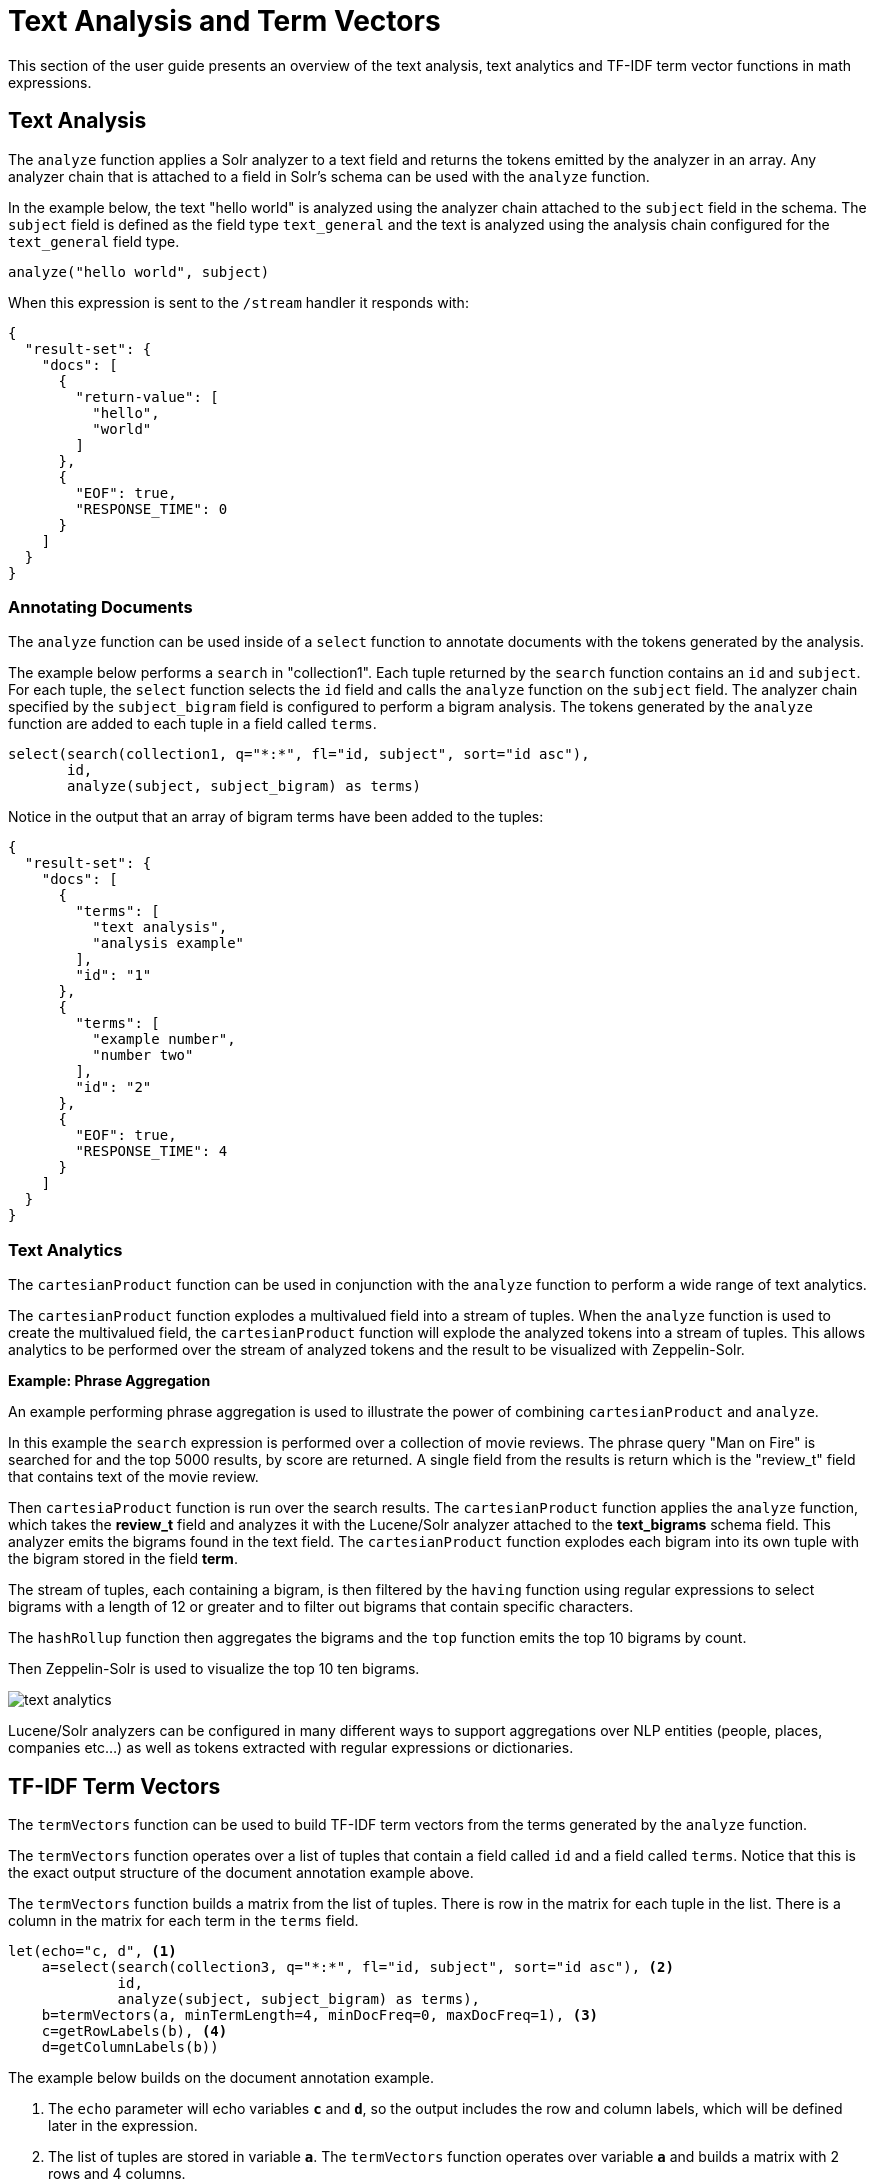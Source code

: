 = Text Analysis and Term Vectors
// Licensed to the Apache Software Foundation (ASF) under one
// or more contributor license agreements.  See the NOTICE file
// distributed with this work for additional information
// regarding copyright ownership.  The ASF licenses this file
// to you under the Apache License, Version 2.0 (the
// "License"); you may not use this file except in compliance
// with the License.  You may obtain a copy of the License at
//
//   http://www.apache.org/licenses/LICENSE-2.0
//
// Unless required by applicable law or agreed to in writing,
// software distributed under the License is distributed on an
// "AS IS" BASIS, WITHOUT WARRANTIES OR CONDITIONS OF ANY
// KIND, either express or implied.  See the License for the
// specific language governing permissions and limitations
// under the License.

This section of the user guide presents an overview of the text analysis, text analytics
and TF-IDF term vector functions in math expressions.

== Text Analysis

The `analyze` function applies a Solr analyzer to a text field and returns the tokens
emitted by the analyzer in an array. Any analyzer chain that is attached to a field in Solr's
schema can be used with the `analyze` function.

In the example below, the text "hello world" is analyzed using the analyzer chain attached to the `subject` field in
the schema. The `subject` field is defined as the field type `text_general` and the text is analyzed using the
analysis chain configured for the `text_general` field type.

[source,text]
----
analyze("hello world", subject)
----

When this expression is sent to the `/stream` handler it responds with:

[source,json]
----
{
  "result-set": {
    "docs": [
      {
        "return-value": [
          "hello",
          "world"
        ]
      },
      {
        "EOF": true,
        "RESPONSE_TIME": 0
      }
    ]
  }
}
----


=== Annotating Documents

The `analyze` function can be used inside of a `select` function to annotate documents with the tokens
generated by the analysis.

The example below performs a `search` in "collection1". Each tuple returned by the `search` function
contains an `id` and `subject`. For each tuple, the
`select` function selects the `id` field and calls the `analyze` function on the `subject` field.
The analyzer chain specified by the `subject_bigram` field is configured to perform a bigram analysis.
The tokens generated by the `analyze` function are added to each tuple in a field called `terms`.


[source,text]
----
select(search(collection1, q="*:*", fl="id, subject", sort="id asc"),
       id,
       analyze(subject, subject_bigram) as terms)
----

Notice in the output that an array of bigram terms have been added to the tuples:

[source,json]
----
{
  "result-set": {
    "docs": [
      {
        "terms": [
          "text analysis",
          "analysis example"
        ],
        "id": "1"
      },
      {
        "terms": [
          "example number",
          "number two"
        ],
        "id": "2"
      },
      {
        "EOF": true,
        "RESPONSE_TIME": 4
      }
    ]
  }
}
----

=== Text Analytics

The `cartesianProduct` function can be used in conjunction
with the `analyze` function to perform a wide range
of text analytics.

The `cartesianProduct` function explodes a multivalued
field into a stream of tuples. When the `analyze` function is used
to create the multivalued field, the `cartesianProduct` function will
explode the analyzed tokens into a stream of tuples. This allows
analytics to be performed over the stream of analyzed tokens and the result
to be visualized with Zeppelin-Solr.

*Example: Phrase Aggregation*

An example performing phrase aggregation is used to illustrate the power of combining
`cartesianProduct` and `analyze`.

In this example the `search` expression is performed over a collection of movie reviews.
The phrase query "Man on Fire" is searched for and the top 5000 results, by score are
returned. A single field from the results is return which is the "review_t" field that
contains text of the movie review.

Then `cartesiaProduct` function is run over the search results. The `cartesianProduct`
function applies the `analyze` function, which takes the *review_t* field and analyzes
it with the Lucene/Solr analyzer attached to the *text_bigrams* schema field. This analyzer
emits the bigrams found in the text field. The `cartesianProduct` function explodes each
bigram into its own tuple with the bigram stored in the field *term*.

The stream of tuples, each containing a bigram, is then filtered by the `having` function
using regular expressions to select bigrams with a length of 12 or greater and to filter
out bigrams that contain specific characters.

The `hashRollup` function then aggregates the bigrams and the `top` function emits the top
10 bigrams by count.

Then Zeppelin-Solr is used to visualize the top 10 ten bigrams.

image::images/math-expressions/text-analytics.png[]

Lucene/Solr analyzers can be configured in many different ways to support
aggregations over NLP entities (people, places, companies etc...) as well as
tokens extracted with regular expressions or dictionaries.

== TF-IDF Term Vectors

The `termVectors` function can be used to build TF-IDF term vectors from the terms generated by the `analyze` function.

The `termVectors` function operates over a list of tuples that contain a field called `id` and a field called `terms`.
Notice that this is the exact output structure of the document annotation example above.

The `termVectors` function builds a matrix from the list of tuples. There is row in the
matrix for each tuple in the list. There is a column in the matrix for each term in the `terms` field.

[source,text]
----
let(echo="c, d", <1>
    a=select(search(collection3, q="*:*", fl="id, subject", sort="id asc"), <2>
             id,
             analyze(subject, subject_bigram) as terms),
    b=termVectors(a, minTermLength=4, minDocFreq=0, maxDocFreq=1), <3>
    c=getRowLabels(b), <4>
    d=getColumnLabels(b))
----

The example below builds on the document annotation example.

<1> The `echo` parameter will echo variables *`c`* and *`d`*, so the output includes
the row and column labels, which will be defined later in the expression.
<2> The list of tuples are stored in variable *`a`*. The `termVectors` function
operates over variable *`a`* and builds a matrix with 2 rows and 4 columns.
<3> The `termVectors` function sets the row and column labels of the term vectors matrix as variable *`b`*.
The row labels are the document ids and the column labels are the terms.
<4> The `getRowLabels` and `getColumnLabels` functions return
the row and column labels which are then stored in variables *`c`* and *`d`*.

When this expression is sent to the `/stream` handler it
responds with:

[source,json]
----
{
  "result-set": {
    "docs": [
      {
        "c": [
          "1",
          "2"
        ],
        "d": [
          "analysis example",
          "example number",
          "number two",
          "text analysis"
        ]
      },
      {
        "EOF": true,
        "RESPONSE_TIME": 5
      }
    ]
  }
}
----

=== TF-IDF Values

The values within the term vectors matrix are the TF-IDF values for each term in each document. The
example below shows the values of the matrix.

[source,text]
----
let(a=select(search(collection3, q="*:*", fl="id, subject", sort="id asc"),
             id,
             analyze(subject, subject_bigram) as terms),
    b=termVectors(a, minTermLength=4, minDocFreq=0, maxDocFreq=1))
----

When this expression is sent to the `/stream` handler it
responds with:

[source,json]
----
{
  "result-set": {
    "docs": [
      {
        "b": [
          [
            1.4054651081081644,
            0,
            0,
            1.4054651081081644
          ],
          [
            0,
            1.4054651081081644,
            1.4054651081081644,
            0
          ]
        ]
      },
      {
        "EOF": true,
        "RESPONSE_TIME": 5
      }
    ]
  }
}
----

=== Limiting the Noise

One of the key challenges when with working term vectors is that text often has a significant amount of noise
which can obscure the important terms in the data. The `termVectors` function has several parameters
designed to filter out the less meaningful terms. This is also important because eliminating
the noisy terms helps keep the term vector matrix small enough to fit comfortably in memory.

There are four parameters designed to filter noisy terms from the term vector matrix:

`minTermLength`::
The minimum term length required to include the term in the matrix.

minDocFreq::
The minimum percentage, expressed as a number between 0 and 1, of documents the term must appear in to be included in the index.

maxDocFreq::
The maximum percentage, expressed as a number between 0 and 1, of documents the term can appear in to be included in the index.

exclude::
A comma delimited list of strings used to exclude terms. If a term contains any of the exclude strings that
term will be excluded from the term vector.
